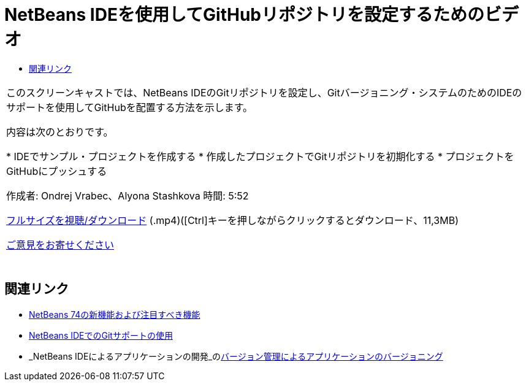 // 
//     Licensed to the Apache Software Foundation (ASF) under one
//     or more contributor license agreements.  See the NOTICE file
//     distributed with this work for additional information
//     regarding copyright ownership.  The ASF licenses this file
//     to you under the Apache License, Version 2.0 (the
//     "License"); you may not use this file except in compliance
//     with the License.  You may obtain a copy of the License at
// 
//       http://www.apache.org/licenses/LICENSE-2.0
// 
//     Unless required by applicable law or agreed to in writing,
//     software distributed under the License is distributed on an
//     "AS IS" BASIS, WITHOUT WARRANTIES OR CONDITIONS OF ANY
//     KIND, either express or implied.  See the License for the
//     specific language governing permissions and limitations
//     under the License.
//

= NetBeans IDEを使用してGitHubリポジトリを設定するためのビデオ
:jbake-type: tutorial
:jbake-tags: tutorials 
:jbake-status: published
:syntax: true
:source-highlighter: pygments
:toc: left
:toc-title:
:description: NetBeans IDEを使用してGitHubリポジトリを設定するためのビデオ - Apache NetBeans
:keywords: Apache NetBeans, Tutorials, NetBeans IDEを使用してGitHubリポジトリを設定するためのビデオ

|===
|このスクリーンキャストでは、NetBeans IDEのGitリポジトリを設定し、Gitバージョニング・システムのためのIDEのサポートを使用してGitHubを配置する方法を示します。

内容は次のとおりです。

* IDEでサンプル・プロジェクトを作成する
* 作成したプロジェクトでGitリポジトリを初期化する
* プロジェクトをGitHubにプッシュする

作成者: Ondrej Vrabec、Alyona Stashkova 
時間: 5:52

link:http://bits.netbeans.org/media/github_nb.mp4[+フルサイズを視聴/ダウンロード+] (.mp4)([Ctrl]キーを押しながらクリックするとダウンロード、11,3MB)

link:/about/contact_form.html?to=3&subject=Feedback:%20Screencast%20-%20Setting%20Up%20a%20GitHub%20Repository%20Using%20NetBeans%20IDE[+ご意見をお寄せください+]
 |  
|===


== 関連リンク

* link:http://wiki.netbeans.org/NewAndNoteworthyNB74[+NetBeans 74の新機能および注目すべき機能+]
* link:https://netbeans.org/kb/docs/ide/git.html[+NetBeans IDEでのGitサポートの使用+]
* _NetBeans IDEによるアプリケーションの開発_のlink:http://www.oracle.com/pls/topic/lookup?ctx=nb8000&id=NBDAG234[+バージョン管理によるアプリケーションのバージョニング+]
